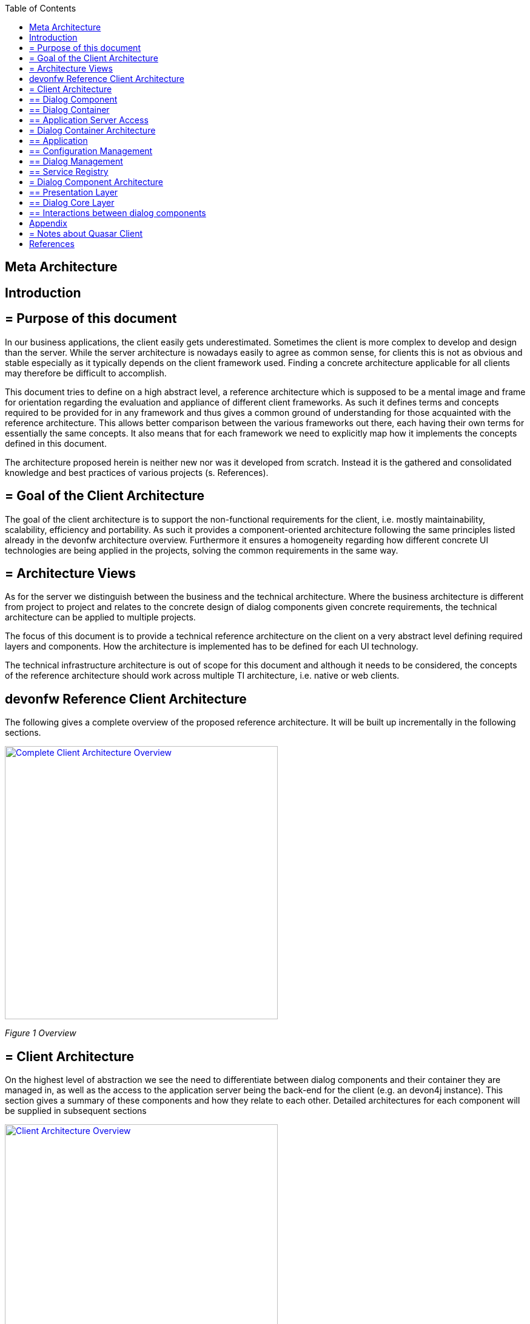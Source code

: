 :toc: macro

ifdef::env-github[]
:tip-caption: :bulb:
:note-caption: :information_source:
:important-caption: :heavy_exclamation_mark:
:caution-caption: :fire:
:warning-caption: :warning:
endif::[]

toc::[]
:idprefix:
:idseparator: -
:reproducible:
:source-highlighter: rouge
:listing-caption: Listing

== Meta Architecture

==  Introduction

== = Purpose of this document

In our business applications, the client easily gets underestimated. Sometimes the client is more complex to develop and design than the server. While the server architecture is nowadays easily to agree as common sense, for clients this is not as obvious and stable especially as it typically depends on the client framework used. Finding a concrete architecture applicable for all clients may therefore be difficult to accomplish. 

This document tries to define on a high abstract level, a reference architecture which is supposed to be a mental image and frame for orientation regarding the evaluation and appliance of different client frameworks. As such it defines terms and concepts required to be provided for in any framework and thus gives a common ground of understanding for those acquainted with the reference architecture. This allows better comparison between the various frameworks out there, each having their own terms for essentially the same concepts. It also means that for each framework we need to explicitly map how it implements the concepts defined in this document. 

The architecture proposed herein is neither new nor was it developed from scratch. Instead it is the gathered and consolidated knowledge and best practices of various projects (s. References).

== = Goal of the Client Architecture

The goal of the client architecture is to support the non-functional requirements for the client, i.e. mostly maintainability, scalability, efficiency and portability. As such it provides a component-oriented architecture following the same principles listed already in the devonfw architecture overview. Furthermore it ensures a homogeneity regarding how different concrete UI technologies are being applied in the projects, solving the common requirements in the same way.

== = Architecture Views

As for the server we distinguish between the business and the technical architecture. Where the business architecture is different from project to project and relates to the concrete design of dialog components given concrete requirements, the technical architecture can be applied to multiple projects.

The focus of this document is to provide a technical reference architecture on the client on a very abstract level defining required layers and components. How the architecture is implemented has to be defined for each UI technology.

The technical infrastructure architecture is out of scope for this document and although it needs to be considered, the concepts of the reference architecture should work across multiple TI architecture, i.e. native or web clients.

==  devonfw Reference Client Architecture

The following gives a complete overview of the proposed reference architecture. It will be built up incrementally in the following sections.
 
image::images/devonfw-methodology/OASP_ClientArchitecture_CompleteOverview.png[Complete Client Architecture Overview, width="450", link="images/devonfw-methodology/OASP_ClientArchitecture_CompleteOverview.png"]
_Figure 1 Overview_

== = Client Architecture

On the highest level of abstraction we see the need to differentiate between dialog components and their container they are managed in, as well as the access to the application server being the back-end for the client (e.g. an devon4j instance). This section gives a summary of these components and how they relate to each other. Detailed architectures for each component will be supplied in subsequent sections
 
image::images/devonfw-methodology/OASP_ClientArchitecture_Overview.png[Client Architecture Overview, width="450", link="images/devonfw-methodology/OASP_ClientArchitecture_Overview.png"]
_Figure 2 Overview of Client Architecture_

== ==  Dialog Component

A dialog component is a logical, self-contained part of the user interface. It accepts user input and actions and controls communication with the user. Dialog components use the services provided by the dialog container in order to execute the business logic. They are self-contained, i.e. they possess their own user interface together with the associated logic, data and states.

* Dialog components can be composed of other dialog components forming a hierarchy
* Dialog components can interact with each other. This includes communication of a parent to its children, but also between components independent of each other regarding the hierarchy.

== ==  Dialog Container

Dialog components need to be managed in their life-cycle and how they can be coupled to each other. The dialog container is responsible for this along with the following:

* Bootstrapping the client application and environment
** Configuration of the client
** Initialization of the application server access component
* Dialog Component Management
** Controlling the life-cycle
** Controlling the dialog flow
** Providing means of interaction between the dialogs 
** Providing application server access
** Providing services to the dialog components +
(e.g. printing, caching, data storage)
* Shutdown of the application

== ==  Application Server Access

Dialogs will require a back-end application server in order to execute their business logic. Typically in an devonfw application the service layer will provide interfaces for the functionality exposed to the client. These business oriented interfaces should also be present on the client backed by a proxy handling the concrete call of the server over the network. This component provides the set of interfaces as well as the proxy.

== = Dialog Container Architecture

The dialog container can be further structured into the following components with their respective tasks described in own sections:
 
image::images/devonfw-methodology/OASP_ClientArchitecture_DialogContainer.png[Dialog Container Architecture Overview, width="450", link="images/devonfw-methodology/OASP_ClientArchitecture_DialogContainer.png"]
_Figure 3 Dialog Container Architecture_

== ==  Application

The application component represents the overall client in our architecture. It is responsible for bootstrapping all other components and connecting them with each other. As such it initializes the components below and provides an environment for them to work in. 

== ==  Configuration Management

The configuration management manages the configuration of the client, so the client can be deployed in different environments. This includes configuration of the concrete application server to be called or any other environment-specific property.

== ==  Dialog Management

The Dialog Management component provides the means to define, create and destroy dialog components. It therefore offers basic life-cycle capabilities for a component. In addition it also allows composition of dialog components in a hierarchy. The life-cycle is then managed along the hierarchy, meaning when creating/destroying a parent dialog, this affects all child components, which are created/destroyed as well. 

== ==  Service Registry

Apart from dialog components, a client application also consists of services offered to these. A service can thereby encompass among others:

* Access to the application server
* Access to the dialog container functions for managing dialogs or accessing the configuration
* Dialog independent client functionality such as Printing, Caching, Logging, Encapsulated business logic such as tax calculation
* Dialog component interaction

The service registry offers the possibility to define, register and lookup these services. Note that these services could be dependent on the dialog hierarchy, meaning different child instances could obtain different instances / implementations of a service via the service registry, depending on which service implementations are registered by the parents.

Services should be defined as interfaces allowing for different implementations and thus loose coupling.

== = Dialog Component Architecture

A dialog component has to support all or a subset of the following tasks: +
(T1)	Displaying the user interface incl. internationalization +
(T2)	Displaying business data incl. changes made to the data due to user interactions and localization of the data +
(T3)	Accepting user input including possible conversion from e.g. entered Text to an Integer +
(T4)	Displaying the dialog state +
(T5)	Validation of user input +
(T6)	Managing the business data incl. business logic altering it due to user interactions +
(T7)	Execution of user interactions +
(T8)	Managing the state of the dialog (e.g. Edit vs. View) +
(T9)	Calling the application server in the course of user interactions 

Following the principle of separation of concerns, we further structure a dialog component in an own architecture allowing us the distribute responsibility for these tasks along the defined components:
 
image::images/devonfw-methodology/OASP_ClientArchitecture_DialogComponent.png[Dialog Component Architecture, width="450", link="images/devonfw-methodology/OASP_ClientArchitecture_DialogComponent.png"]
_Figure 4 Overview of dialog component architecture_

== ==  Presentation Layer

The presentation layer generates and displays the user interface, accepts user input and user actions and binds these to the dialog core layer (T1-5). The tasks of the presentation layer fall into two categories:

* *Provision of the visual representation (View component)* +
The presentation layer generates and displays the user interface and accepts user input and user actions. The logical processing of the data, actions and states is performed in the dialog core layer. The data and user interface are displayed in localized and internationalized form.
* *Binding of the visual representation to the dialog core layer* +
The presentation layer itself does not contain any dialog logic. The data or actions entered by the user are then processed in the dialog core layer. There are three aspects to the binding to the dialog core layer. We refer to “data binding”, “state binding” and “action binding”. Syntactical and (to a certain extent) semantic validations are performed during data binding (e.g. cross-field plausibility checks). Furthermore, the formatted, localized data in the presentation layer is converted into the presentation-independent, neutral data in the dialog core layer (parsing) and vice versa (formatting).

== ==  Dialog Core Layer

The dialog core layer contains the business logic, the control logic, and the logical state of the dialog. It therefore covers tasks T5-9:

* *Maintenance of the logical dialog state and the logical data* +
The dialog core layer maintains the logical dialog state and the logical data in a form which is independent of the presentation. The states of the presentation (e.g. individual widgets) must not be maintained in the dialog core layer, e.g. the view state could lead to multiple presentation states disabling all editable widgets on the view.
* *Implementation of the dialog and dialog control logic* + 
The component parts in the dialog core layer implement the client specific business logic and the dialog control logic. This includes, for example, the manipulation of dialog data and dialog states as well as the opening and closing of dialogs.
* *Communication with the application server* +
The dialog core layer calls the interfaces of the application server via the application server access component services.

The dialog core layer should not depend on the presentation layer enforcing a strict layering and thus minimizing dependencies.

== ==  Interactions between dialog components

Dialog components can interact in the following ways:

image::images/devonfw-methodology/OASP_ClientArchitecture_DialogInteractions.png[Dialog Interactions, width="450", link="images/devonfw-methodology/OASP_ClientArchitecture_DialogInteractions.png"]

* *Embedding of dialog components* +
As already said dialog components can be hierarchically composed. This composition works by embedding on dialog component within the other. Apart from the life-cycle managed by the dialog container, the embedding needs to cope for the visual embedding of the presentation and core layer.
** *Embedding dialog presentation* +
The parent dialog needs to either integrate the embedded dialog in its layout or open it in an own model window.
** *Embedding dialog core* +
The parent dialog needs to be able to access the embedded instance of its children. This allows initializing and changing their data and states. On the other hand the children might require context information offered by the parent dialog by registering services in the hierarchical service registry.
* *Dialog flow* +
Apart from the embedding of dialog components representing a tight coupling, dialogs can interact with each other by passing the control of the UI, i.e. switching from one dialog to another.

When interacting, dialog components should interact only between the same or lower layers, i.e. the dialog core should not access the presentation layer of another dialog component. 

==  Appendix

== = Notes about Quasar Client

The Quasar client architecture as the consolidated knowledge of our CSD projects is the major source for the above drafted architecture. However, the above is a much simplified and more agile version thereof:

* Quasar Client tried to abstract from the concrete UI library being used, so it could decouple the business from the technical logic of a dialog. The presentation layer should be the only one knowing the concrete UI framework used. This level of abstraction was dropped in this reference architecture, although it might of course still make sense in some projects. For fast-moving agile projects in the web however introducing such a level of abstraction takes effort with little gained benefits. With frameworks like Angular 2 we would even introduce one additional seemingly artificial and redundant layer, since it already separates the dialog core from its presentation. 
* In the past and in the days of Struts, JSF, etc. the concept of session handling was important for the client since part of the client was sitting on a server with a session relating it to its remote counterpart on the users PC. Quasar Client catered for this need, by very prominently differentiating between session and application in the root of the dialog component hierarchy. However, in the current days of SPA applications and the lowered importance of servers-side web clients, this prominent differentiation was dropped. When still needed the referenced documents will provide in more detail how to tailor the respective architecture to this end. 

==  References

* Architecture Guidelines for Application Design:
https://troom.capgemini.com/sites/vcc/engineering/Cross%20Cutting/ArchitectureGuide/Architecture_Guidelines_for_Application_Design_v2.0.docx
* Quasar Client Architecture:
https://troom.capgemini.com/sites/vcc/Shared%20Documents/CrossCuttingContent/TopicOrientedCCC/QuasarOverview/NCE%20Quasar%20Review%20Workshop%202009-11-17/Quasar%20Development/Quasar-Client-Architectures.doc
